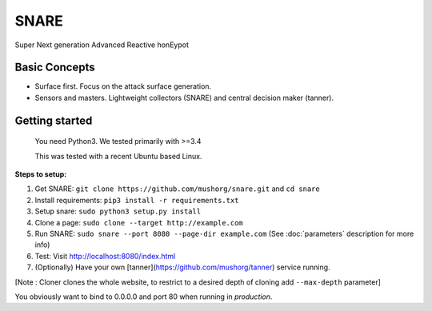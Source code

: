 SNARE
=====

Super Next generation Advanced Reactive honEypot

Basic Concepts
""""""""""""""

* Surface first. Focus on the attack surface generation.
* Sensors and masters. Lightweight collectors (SNARE) and central decision maker (tanner).


Getting started
"""""""""""""""

 You need Python3. We tested primarily with >=3.4
 
 This was tested with a recent Ubuntu based Linux.

**Steps to setup:**

1. Get SNARE: ``git clone https://github.com/mushorg/snare.git`` and ``cd snare``

2. Install requirements: ``pip3 install -r requirements.txt``

3. Setup snare: ``sudo python3 setup.py install``

4. Clone a page: ``sudo clone --target http://example.com``

5. Run SNARE: ``sudo snare --port 8080 --page-dir example.com`` (See :doc:`parameters` description for more info)

6. Test: Visit http://localhost:8080/index.html

7. (Optionally) Have your own [tanner](https://github.com/mushorg/tanner) service running.

[Note : Cloner clones the whole website, to restrict to a desired depth of cloning add ``--max-depth`` parameter]

You obviously want to bind to 0.0.0.0 and port 80 when running in *production*.
